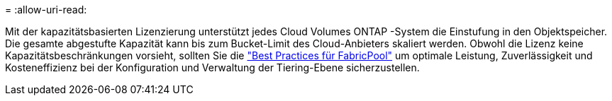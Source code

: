 = 
:allow-uri-read: 


Mit der kapazitätsbasierten Lizenzierung unterstützt jedes Cloud Volumes ONTAP -System die Einstufung in den Objektspeicher.  Die gesamte abgestufte Kapazität kann bis zum Bucket-Limit des Cloud-Anbieters skaliert werden.  Obwohl die Lizenz keine Kapazitätsbeschränkungen vorsieht, sollten Sie die https://www.netapp.com/pdf.html?item=/media/17239-tr-4598.pdf["Best Practices für FabricPool"^] um optimale Leistung, Zuverlässigkeit und Kosteneffizienz bei der Konfiguration und Verwaltung der Tiering-Ebene sicherzustellen.
